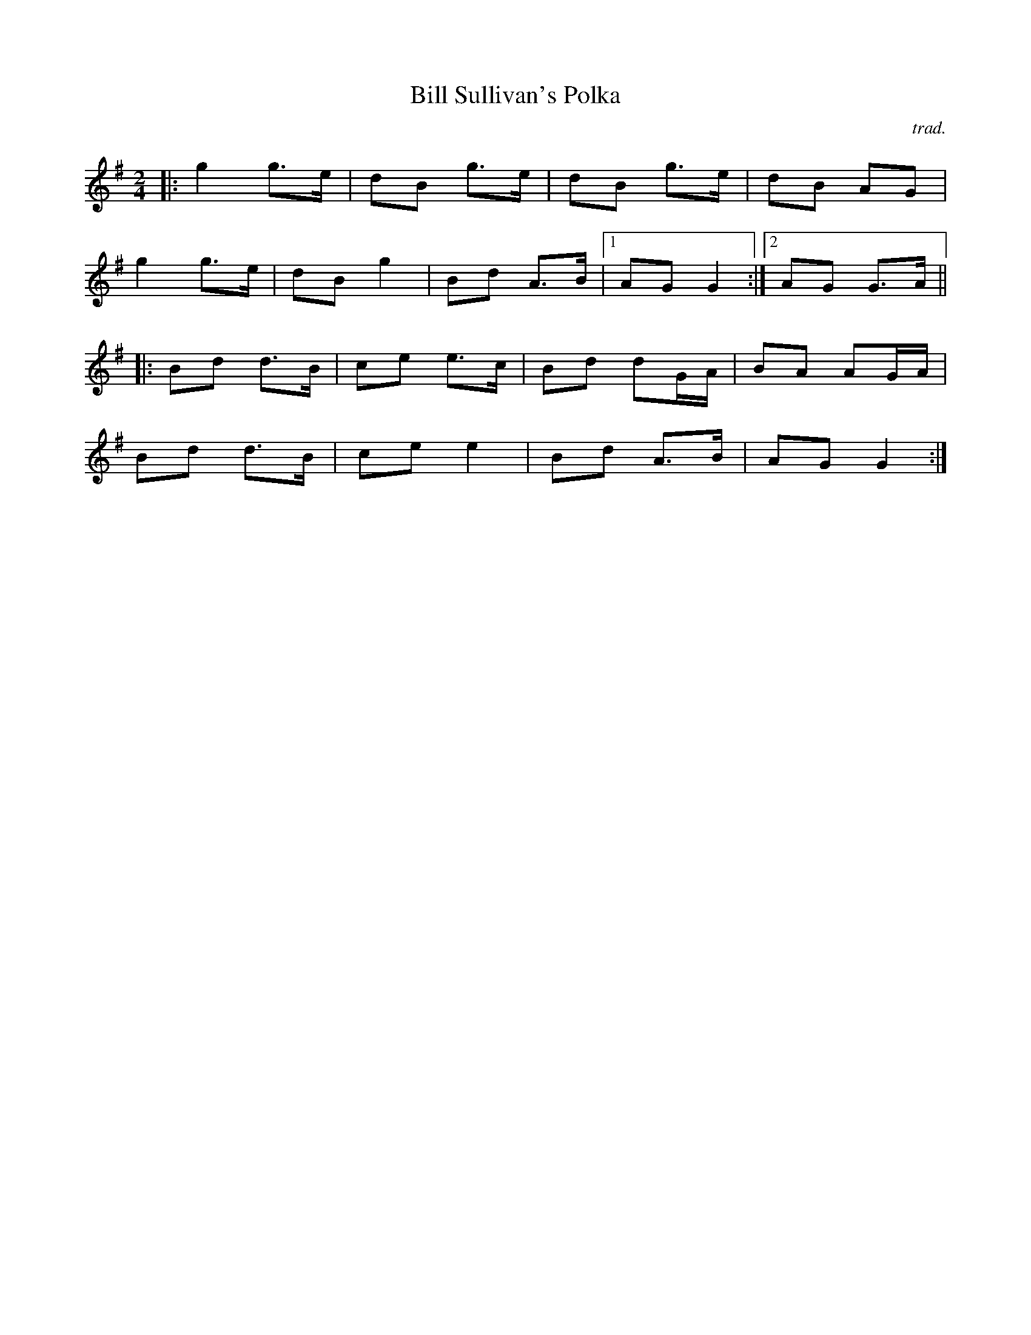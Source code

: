 X: 7
T:Bill Sullivan's Polka
R:polka
C:trad.
S:Kevin Burke ``If the Cap fits" and Cliff Cole
M:2/4
L:1/16
K:G
|:g4 g3e|d2B2 g3e|d2B2 g3e|d2B2 A2G2|
g4 g3e|d2B2 g4|B2d2 A3B|1 A2G2 G4:|2 A2G2 G3A||
|:B2d2 d3B|c2e2 e3c|B2d2 d2GA|B2A2 A2GA|
B2d2 d3B|c2e2 e4|B2d2 A3B|A2G2 G4:|

